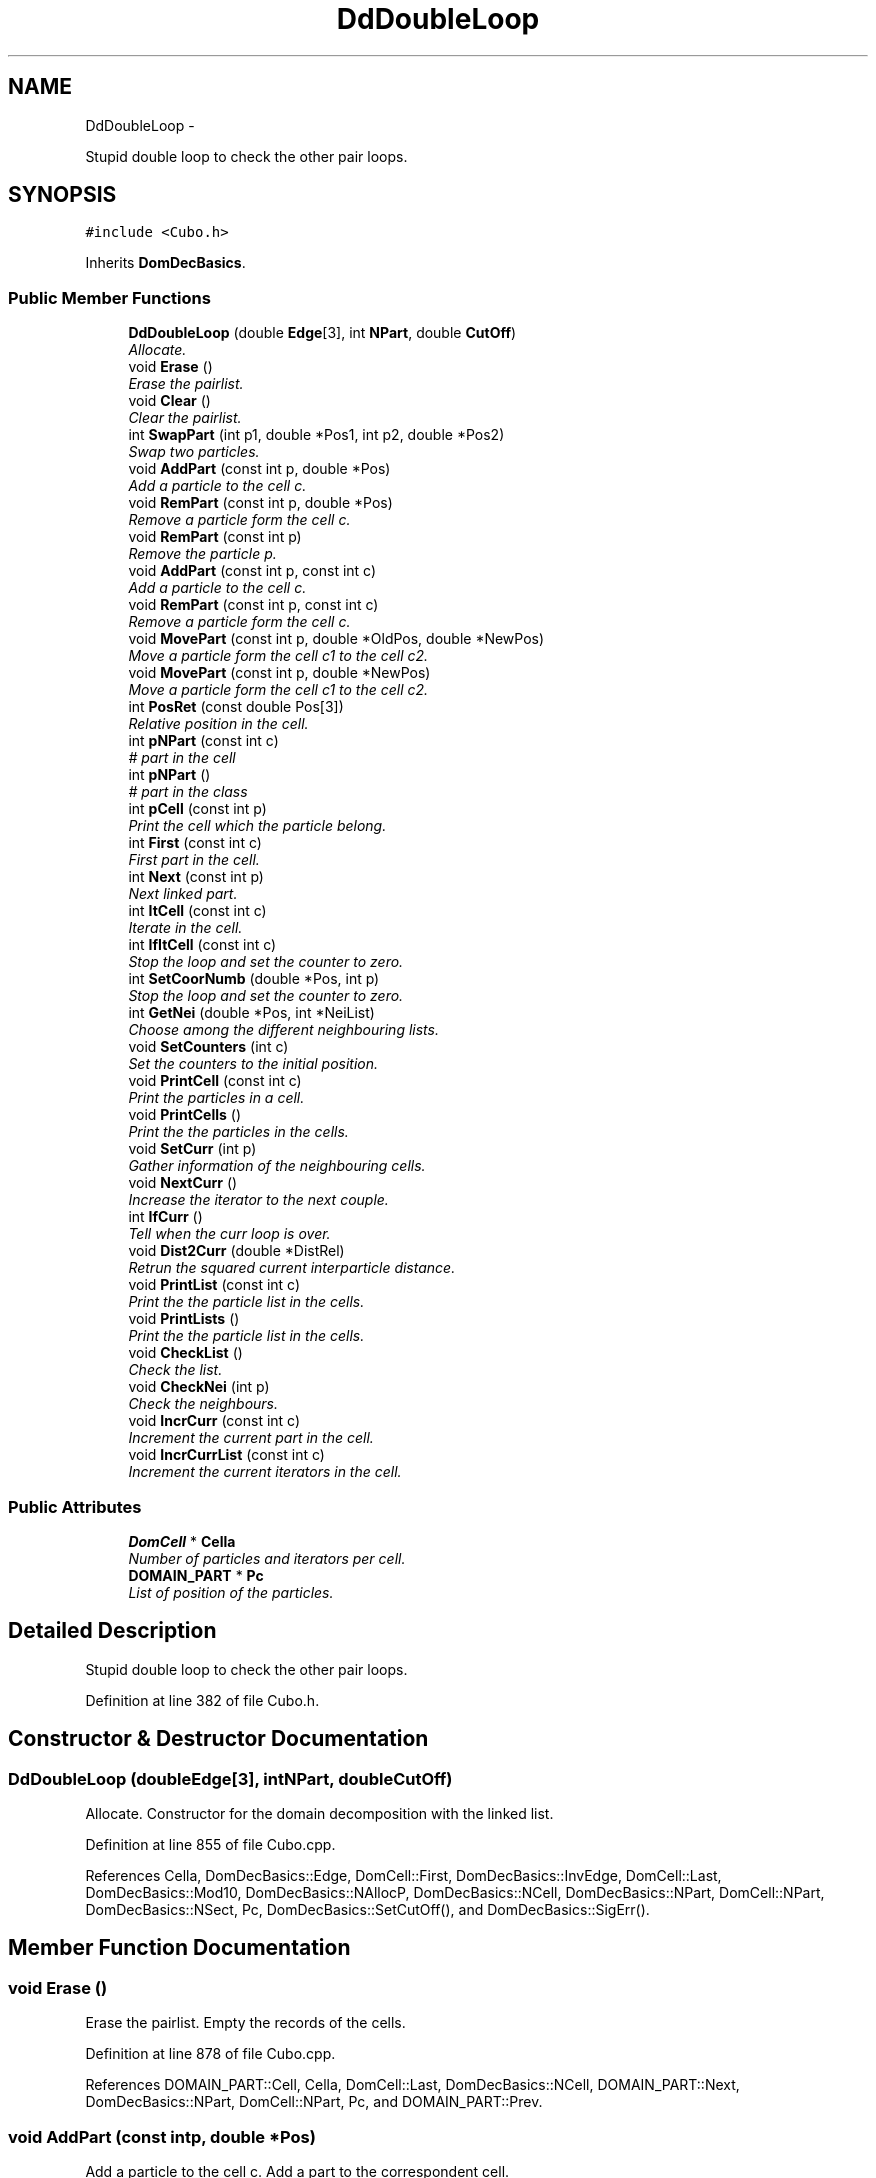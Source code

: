 .TH "DdDoubleLoop" 3 "Thu Mar 27 2014" "Version v0.1" "Allink" \" -*- nroff -*-
.ad l
.nh
.SH NAME
DdDoubleLoop \- 
.PP
Stupid double loop to check the other pair loops\&.  

.SH SYNOPSIS
.br
.PP
.PP
\fC#include <Cubo\&.h>\fP
.PP
Inherits \fBDomDecBasics\fP\&.
.SS "Public Member Functions"

.in +1c
.ti -1c
.RI "\fBDdDoubleLoop\fP (double \fBEdge\fP[3], int \fBNPart\fP, double \fBCutOff\fP)"
.br
.RI "\fIAllocate\&. \fP"
.ti -1c
.RI "void \fBErase\fP ()"
.br
.RI "\fIErase the pairlist\&. \fP"
.ti -1c
.RI "void \fBClear\fP ()"
.br
.RI "\fIClear the pairlist\&. \fP"
.ti -1c
.RI "int \fBSwapPart\fP (int p1, double *Pos1, int p2, double *Pos2)"
.br
.RI "\fISwap two particles\&. \fP"
.ti -1c
.RI "void \fBAddPart\fP (const int p, double *Pos)"
.br
.RI "\fIAdd a particle to the cell c\&. \fP"
.ti -1c
.RI "void \fBRemPart\fP (const int p, double *Pos)"
.br
.RI "\fIRemove a particle form the cell c\&. \fP"
.ti -1c
.RI "void \fBRemPart\fP (const int p)"
.br
.RI "\fIRemove the particle p\&. \fP"
.ti -1c
.RI "void \fBAddPart\fP (const int p, const int c)"
.br
.RI "\fIAdd a particle to the cell c\&. \fP"
.ti -1c
.RI "void \fBRemPart\fP (const int p, const int c)"
.br
.RI "\fIRemove a particle form the cell c\&. \fP"
.ti -1c
.RI "void \fBMovePart\fP (const int p, double *OldPos, double *NewPos)"
.br
.RI "\fIMove a particle form the cell c1 to the cell c2\&. \fP"
.ti -1c
.RI "void \fBMovePart\fP (const int p, double *NewPos)"
.br
.RI "\fIMove a particle form the cell c1 to the cell c2\&. \fP"
.ti -1c
.RI "int \fBPosRet\fP (const double Pos[3])"
.br
.RI "\fIRelative position in the cell\&. \fP"
.ti -1c
.RI "int \fBpNPart\fP (const int c)"
.br
.RI "\fI# part in the cell \fP"
.ti -1c
.RI "int \fBpNPart\fP ()"
.br
.RI "\fI# part in the class \fP"
.ti -1c
.RI "int \fBpCell\fP (const int p)"
.br
.RI "\fIPrint the cell which the particle belong\&. \fP"
.ti -1c
.RI "int \fBFirst\fP (const int c)"
.br
.RI "\fIFirst part in the cell\&. \fP"
.ti -1c
.RI "int \fBNext\fP (const int p)"
.br
.RI "\fINext linked part\&. \fP"
.ti -1c
.RI "int \fBItCell\fP (const int c)"
.br
.RI "\fIIterate in the cell\&. \fP"
.ti -1c
.RI "int \fBIfItCell\fP (const int c)"
.br
.RI "\fIStop the loop and set the counter to zero\&. \fP"
.ti -1c
.RI "int \fBSetCoorNumb\fP (double *Pos, int p)"
.br
.RI "\fIStop the loop and set the counter to zero\&. \fP"
.ti -1c
.RI "int \fBGetNei\fP (double *Pos, int *NeiList)"
.br
.RI "\fIChoose among the different neighbouring lists\&. \fP"
.ti -1c
.RI "void \fBSetCounters\fP (int c)"
.br
.RI "\fISet the counters to the initial position\&. \fP"
.ti -1c
.RI "void \fBPrintCell\fP (const int c)"
.br
.RI "\fIPrint the particles in a cell\&. \fP"
.ti -1c
.RI "void \fBPrintCells\fP ()"
.br
.RI "\fIPrint the the particles in the cells\&. \fP"
.ti -1c
.RI "void \fBSetCurr\fP (int p)"
.br
.RI "\fIGather information of the neighbouring cells\&. \fP"
.ti -1c
.RI "void \fBNextCurr\fP ()"
.br
.RI "\fIIncrease the iterator to the next couple\&. \fP"
.ti -1c
.RI "int \fBIfCurr\fP ()"
.br
.RI "\fITell when the curr loop is over\&. \fP"
.ti -1c
.RI "void \fBDist2Curr\fP (double *DistRel)"
.br
.RI "\fIRetrun the squared current interparticle distance\&. \fP"
.ti -1c
.RI "void \fBPrintList\fP (const int c)"
.br
.RI "\fIPrint the the particle list in the cells\&. \fP"
.ti -1c
.RI "void \fBPrintLists\fP ()"
.br
.RI "\fIPrint the the particle list in the cells\&. \fP"
.ti -1c
.RI "void \fBCheckList\fP ()"
.br
.RI "\fICheck the list\&. \fP"
.ti -1c
.RI "void \fBCheckNei\fP (int p)"
.br
.RI "\fICheck the neighbours\&. \fP"
.ti -1c
.RI "void \fBIncrCurr\fP (const int c)"
.br
.RI "\fIIncrement the current part in the cell\&. \fP"
.ti -1c
.RI "void \fBIncrCurrList\fP (const int c)"
.br
.RI "\fIIncrement the current iterators in the cell\&. \fP"
.in -1c
.SS "Public Attributes"

.in +1c
.ti -1c
.RI "\fBDomCell\fP * \fBCella\fP"
.br
.RI "\fINumber of particles and iterators per cell\&. \fP"
.ti -1c
.RI "\fBDOMAIN_PART\fP * \fBPc\fP"
.br
.RI "\fIList of position of the particles\&. \fP"
.in -1c
.SH "Detailed Description"
.PP 
Stupid double loop to check the other pair loops\&. 
.PP
Definition at line 382 of file Cubo\&.h\&.
.SH "Constructor & Destructor Documentation"
.PP 
.SS "\fBDdDoubleLoop\fP (doubleEdge[3], intNPart, doubleCutOff)"
.PP
Allocate\&. Constructor for the domain decomposition with the linked list\&. 
.PP
Definition at line 855 of file Cubo\&.cpp\&.
.PP
References Cella, DomDecBasics::Edge, DomCell::First, DomDecBasics::InvEdge, DomCell::Last, DomDecBasics::Mod10, DomDecBasics::NAllocP, DomDecBasics::NCell, DomDecBasics::NPart, DomCell::NPart, DomDecBasics::NSect, Pc, DomDecBasics::SetCutOff(), and DomDecBasics::SigErr()\&.
.SH "Member Function Documentation"
.PP 
.SS "void \fBErase\fP ()"
.PP
Erase the pairlist\&. Empty the records of the cells\&. 
.PP
Definition at line 878 of file Cubo\&.cpp\&.
.PP
References DOMAIN_PART::Cell, Cella, DomCell::Last, DomDecBasics::NCell, DOMAIN_PART::Next, DomDecBasics::NPart, DomCell::NPart, Pc, and DOMAIN_PART::Prev\&.
.SS "void \fBAddPart\fP (const intp, double *Pos)"
.PP
Add a particle to the cell c\&. Add a part to the correspondent cell\&. 
.PP
Definition at line 896 of file Cubo\&.cpp\&.
.PP
References Pc\&.
.SS "void \fBRemPart\fP (const intp, double *Pos)"
.PP
Remove a particle form the cell c\&. Remove particle from the cell\&. 
.PP
Definition at line 909 of file Cubo\&.cpp\&.
.PP
Referenced by RemPart()\&.
.SS "void \fBRemPart\fP (const intp)"
.PP
Remove the particle p\&. Remove a part to the correspondent cell\&. 
.PP
Definition at line 931 of file Cubo\&.cpp\&.
.PP
References RemPart()\&.
.SS "void \fBAddPart\fP (const intp, const intc)"
.PP
Add a particle to the cell c\&. Add a part to the correspondent cell\&. 
.PP
Definition at line 901 of file Cubo\&.cpp\&.
.PP
References DOMAIN_PART::Cell, Cella, DomCell::Last, DOMAIN_PART::Next, DomDecBasics::NPart, DomCell::NPart, and Pc\&.
.SS "void \fBRemPart\fP (const intp, const intc)"
.PP
Remove a particle form the cell c\&. Remove a part to the correspondent cell\&. 
.PP
Definition at line 913 of file Cubo\&.cpp\&.
.PP
References DOMAIN_PART::Cell, Cella, DomCell::First, DomCell::Last, DOMAIN_PART::Next, DomDecBasics::NPart, DomCell::NPart, Pc, and DOMAIN_PART::Prev\&.
.SS "void \fBMovePart\fP (const intp, double *OldPos, double *NewPos)"
.PP
Move a particle form the cell c1 to the cell c2\&. Shift a particle from one position to its new\&. 
.PP
Definition at line 943 of file Cubo\&.cpp\&.
.SS "void \fBMovePart\fP (const intp, double *NewPos)"
.PP
Move a particle form the cell c1 to the cell c2\&. Shift a particle from one position to its new\&. 
.PP
Definition at line 939 of file Cubo\&.cpp\&.
.SS "int \fBIfItCell\fP (const intc)"
.PP
Stop the loop and set the counter to zero\&. Return 0 when the loop inside the cell is over\&. 
.PP
Definition at line 956 of file Cubo\&.cpp\&.
.PP
References DomDecBasics::NPart, and DomDecBasics::p1Curr\&.
.PP
Referenced by PrintCell()\&.
.SS "int \fBSetCoorNumb\fP (double *Pos, intp)"
.PP
Stop the loop and set the counter to zero\&. Coordination number of the particle in the cell\&. 
.PP
Definition at line 891 of file Cubo\&.cpp\&.
.PP
References DOMAIN_PART::Coord, DomDecBasics::GetCoorNumb(), and Pc\&.
.SS "void \fBSetCounters\fP (intc)"
.PP
Set the counters to the initial position\&. Set the counters to the first particle of the cell c1 for the first loop\&. 
.PP
Definition at line 947 of file Cubo\&.cpp\&.
.PP
References DomDecBasics::cCurr, DomDecBasics::p1Curr, and DomDecBasics::p2Curr\&.
.PP
Referenced by PrintCell()\&.
.SS "void \fBPrintCell\fP (const intc)"
.PP
Print the particles in a cell\&. Print the content of the cell\&. 
.PP
Reimplemented from \fBDomDecBasics\fP\&.
.PP
Definition at line 969 of file Cubo\&.cpp\&.
.PP
References Cella, IfItCell(), IncrCurr(), ItCell(), Next(), DomDecBasics::NPart, Pc, and SetCounters()\&.
.PP
Referenced by PrintCells()\&.
.SS "void \fBPrintCells\fP ()"
.PP
Print the the particles in the cells\&. Print the content of all cells\&. 
.PP
Reimplemented from \fBDomDecBasics\fP\&.
.PP
Definition at line 976 of file Cubo\&.cpp\&.
.PP
References DomDecBasics::NCell, and PrintCell()\&.
.SS "void \fBDist2Curr\fP (double *DistRel)"
.PP
Retrun the squared current interparticle distance\&. Iterate one step and return the position\&. 
.PP
Definition at line 994 of file Cubo\&.cpp\&.
.PP
References DomDecBasics::Edge, DomDecBasics::InvEdge, DomDecBasics::p1Curr, DomDecBasics::p2Curr, Pc, and DOMAIN_PART::Pos\&.
.SS "void \fBIncrCurr\fP (const intc)"
.PP
Increment the current part in the cell\&. Increment the iterator to the next particle\&. 
.PP
Definition at line 961 of file Cubo\&.cpp\&.
.PP
References DomDecBasics::NPart, DomDecBasics::p1Curr, and DomDecBasics::p2Curr\&.
.PP
Referenced by PrintCell()\&.

.SH "Author"
.PP 
Generated automatically by Doxygen for Allink from the source code\&.
